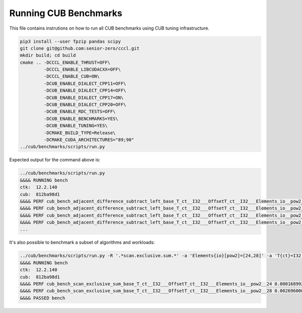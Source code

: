 Running CUB Benchmarks
*************************************

This file contains instrutions on how to run all CUB benchmarks using CUB tuning infrastructure.

.. code-block:: bash

    pip3 install --user fpzip pandas scipy
    git clone git@github.com:senior-zero/cccl.git
    mkdir build; cd build
    cmake .. -DCCCL_ENABLE_THRUST=OFF\
             -DCCCL_ENABLE_LIBCUDACXX=OFF\
             -DCCCL_ENABLE_CUB=ON\
             -DCUB_ENABLE_DIALECT_CPP11=OFF\
             -DCUB_ENABLE_DIALECT_CPP14=OFF\
             -DCUB_ENABLE_DIALECT_CPP17=ON\
             -DCUB_ENABLE_DIALECT_CPP20=OFF\
             -DCUB_ENABLE_RDC_TESTS=OFF\
             -DCUB_ENABLE_BENCHMARKS=YES\
             -DCUB_ENABLE_TUNING=YES\
             -DCMAKE_BUILD_TYPE=Release\
             -DCMAKE_CUDA_ARCHITECTURES="89;90"
    ../cub/benchmarks/scripts/run.py


Expected output for the command above is:


.. code-block:: bash

    ../cub/benchmarks/scripts/run.py
    &&&& RUNNING bench
    ctk:  12.2.140
    cub:  812ba98d1
    &&&& PERF cub_bench_adjacent_difference_subtract_left_base_T_ct__I32___OffsetT_ct__I32___Elements_io__pow2__16 4.095999884157209e-06 -sec
    &&&& PERF cub_bench_adjacent_difference_subtract_left_base_T_ct__I32___OffsetT_ct__I32___Elements_io__pow2__20 1.2288000107218977e-05 -sec
    &&&& PERF cub_bench_adjacent_difference_subtract_left_base_T_ct__I32___OffsetT_ct__I32___Elements_io__pow2__24 0.00016998399223666638 -sec
    &&&& PERF cub_bench_adjacent_difference_subtract_left_base_T_ct__I32___OffsetT_ct__I32___Elements_io__pow2__28 0.002673664130270481 -sec
    ...


It's also possible to benchmark a subset of algorithms and workloads:

.. code-block:: bash

    ../cub/benchmarks/scripts/run.py -R '.*scan.exclusive.sum.*' -a 'Elements{io}[pow2]=[24,28]' -a 'T{ct}=I32'
    &&&& RUNNING bench
    ctk:  12.2.140
    cub:  812ba98d1
    &&&& PERF cub_bench_scan_exclusive_sum_base_T_ct__I32___OffsetT_ct__I32___Elements_io__pow2__24 0.00016899200272746384 -sec
    &&&& PERF cub_bench_scan_exclusive_sum_base_T_ct__I32___OffsetT_ct__I32___Elements_io__pow2__28 0.002696000039577484 -sec
    &&&& PASSED bench

